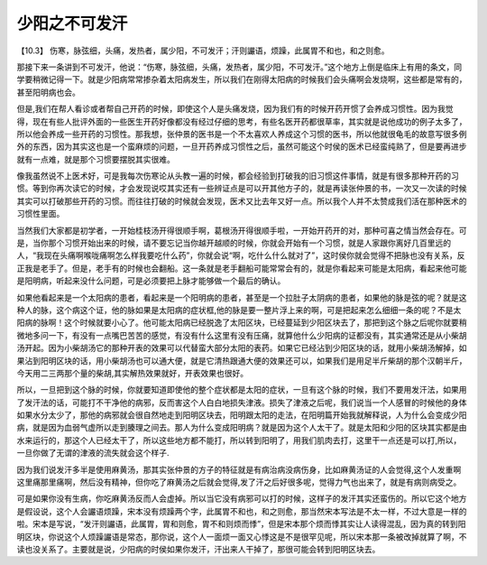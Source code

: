少阳之不可发汗
=================

【10.3】  伤寒，脉弦细，头痛，发热者，属少阳，不可发汗；汗则讝语，烦躁，此属胃不和也，和之则愈。
 
那接下来一条讲到不可发汗，他说：“伤寒，脉弦细，头痛，发热者，属少阳，不可发汗。”这个地方上倒是临床上有用的条文，同学要稍微记得一下。就是少阳病常常掺杂着太阳病发生，所以我们在刚得太阳病的时候我们会头痛啊会发烧啊，这些都是常有的，甚至阳明病也会。
 
但是,我们在帮人看诊或者帮自己开药的时候，即使这个人是头痛发烧，因为我们有的时候开药开惯了会养成习惯性。因为我觉得，现在有些人批评外面的一些医生开药好像都没有经过仔细的思考，有些名医开药都很草率，其实就是说他成功的例子太多了，所以他会养成一些开药的习惯性。那我想，张仲景的医书是一个不太喜欢人养成这个习惯的医书，所以他就很龟毛的故意写很多例外的东西，因为其实这也是一个蛮麻烦的问题，一旦开药养成习惯性之后，虽然可能这个时侯的医术已经蛮纯熟了，但是要再进步就有一点难，就是那个习惯要摆脱其实很难。
 
像我虽然说不上医术好，可是我每次伤寒论从头教一遍的时候，都会经验到打破我的旧习惯这件事情，就是有很多那种开药的习惯。等到你再次读它的时候，才会发现说哎其实还有一些辨证点是可以开其他方子的，就是再读张仲景的书，一次又一次读的时候其实可以打破那些开药的习惯。而往往打破的时候就会发现，医术又比去年又好一点。所以我个人并不太赞成我们活在那种医术的习惯性里面。
 
当然我们大家都是初学者，一开始桂枝汤开得很顺手啊，葛根汤开得很顺手啦，一开始开药开的对，那种可喜之情当然会存在。可是，当你那个习惯开始出来的时候，请不要忘记当你越开越顺的时候，你就会开始有一个习惯，就是人家跟你离好几百里远的人，“我现在头痛啊喉咙痛啊怎么样我要吃什么药”，你就会说“啊，吃什么什么就对了”，这时侯你就会觉得不把脉也没有关系，反正我是老手了。但是，老手有的时候也会翻船。这一条就是老手翻船可能常常会有的，就是你看起来可能是太阳病，看起来他可能是阳明病，听起来没什么问题，可是必须要把上脉才能够做一个最后的确认。
 
如果他看起来是一个太阳病的患者，看起来是一个阳明病的患者，甚至是一个拉肚子太阴病的患者，如果他的脉是弦的呢？就是这种人的脉，这个病这个证，他的脉如果是太阳病的症状框,他的脉是要一整片浮上来的啊，可是把起来怎么细细一条的呢？不是太阳病的脉啊！这个时候就要小心了。他可能太阳病已经脱逸了太阳区块，已经蔓延到少阳区块去了，那把到这个脉之后呢你就要稍微地多问一下，有没有一点嘴巴苦苦的感觉，有没有什么这里有没有压痛，就算他什么少阳病的证都没有，其实通常还是从小柴胡汤开起。因为小柴胡汤它的那种开表的效果可以代替蛮大部分太阳的表药。如果它已经沾到少阳区块的话，就用小柴胡汤解掉，如果沾到阳明区块的话，用小柴胡汤也可以通大便，就是它清热跟通大便的效果还可以，如果我们是用足半斤柴胡的那个汉朝半斤，今天用二三两那个量的柴胡,其实解热效果就好，开表效果也很好。
 
所以，一旦把到这个脉的时候，你就要知道即使他的整个症状都是太阳的症状，一旦有这个脉的时候，我们不要用发汗法，如果用了发汗法的话，可能打不干净他的病邪，反而害这个人白白地损失津液。损失了津液之后呢，我们说当一个人感冒的时候他的身体如果水分太少了，那他的病邪就会很自然地走到阳明区块去，阳明跟太阳的走法，在阳明篇开始我就解释说，人为什么会变成少阳病，就是因为血弱气虚所以走到腠理之间去。那人为什么变成阳明病？就是因为这个人太干了。就是太阳和少阳的区块其实都是由水来运行的，那这个人已经太干了，所以这些地方都不能打，所以转到阳明了，用我们肌肉去打，这里干一点还是可以打,所以，一旦你做了无谓的津液的流失就会这个样子.
 
因为我们说发汗多半是使用麻黄汤，那其实张仲景的方子的特征就是有病治病没病伤身，比如麻黄汤证的人会觉得,这个人发重啊这里痛那里痛啊，然后没有精神，但你吃了麻黄汤之后就会觉得,发了汗之后好很多呢，觉得力气也出来了，就是有病则病受之。
 
可是如果你没有生病，你吃麻黄汤反而人会虚掉。所以当它没有病邪可以打的时候，这样子的发汗其实还蛮伤的。所以它这个地方是假设说，这个人会讝语烦躁，宋本没有烦躁两个字，此属胃不和也，和之则愈，那当然宋本写法是不太一样，不过大意是一样的啦。宋本是写说，“发汗则讝语，此属胃，胃和则愈，胃不和则烦而悸”，但是宋本那个烦而悸其实让人读得混乱，因为真的转到阳明区块，你说这个人烦躁讝语是常态，那你说，这个人一面烦一面又心悸这是不是很罕见呢，所以宋本那一条被改掉就算了啊，不读也没关系了。主要就是说，少阳病的时侯如果你发汗，汗出来人干掉了，那很可能会转到阳明区块去。
